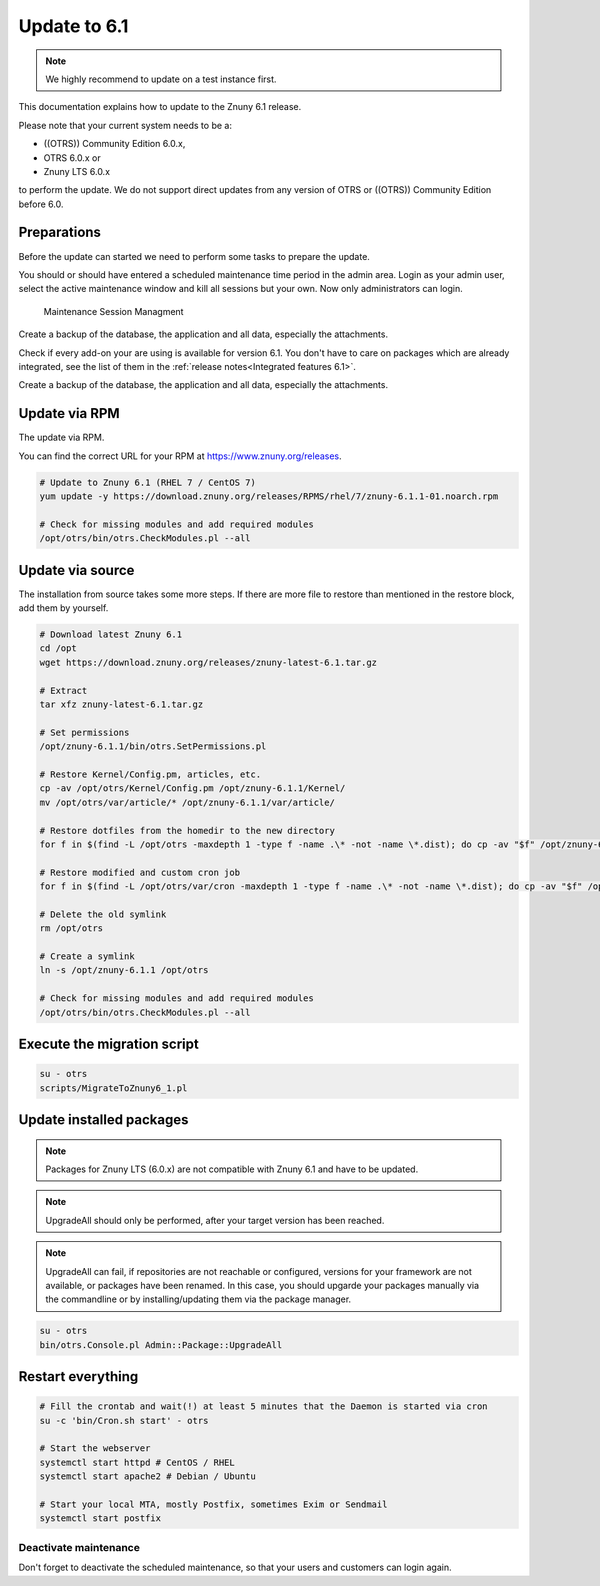=============
Update to 6.1
=============

.. note::	We highly recommend to update on a test instance first.

This documentation explains how to update to the Znuny 6.1 release.

Please note that your current system needs to be a:

- ((OTRS)) Community Edition 6.0.x,
- OTRS 6.0.x or 
- Znuny LTS 6.0.x

to perform the update. We do not support direct updates from  any version of OTRS or ((OTRS)) Community Edition before 6.0.


Preparations
~~~~~~~~~~~~

Before the update can started we need to perform some tasks to prepare the update.

You should or should have entered a scheduled maintenance time period in the admin area. Login as your admin user, select the active maintenance window and kill all sessions but your own. Now only administrators can login.

.. figure:: images/kill_sessions.png
	:alt: Maintenance Session Managment

	Maintenance Session Managment

Create a backup of the database, the application and all data, especially the attachments.

Check if every add-on your are using is available for version 6.1. You don't have to care on packages which are already integrated, see the list of them in the :ref:`release notes<Integrated features 6.1>`.

Create a backup of the database, the application and all data, especially the attachments.


.. code-block:: 
	:caption: **Stop all services**

	# Stop the webserver
	systemctl stop httpd # CentOS / RHEL
	systemctl stop apache2 # Debian / Ubuntu

	# Stop your local MTA, mostly Postfix, sometimes Exim or Sendmail
	systemctl stop postfix


	# Remove crontab, stop daemon
	su -c 'bin/Cron.sh stop' - otrs
	su -c 'bin/otrs.Daemon.pl stop' - otrs

..


Update via RPM
~~~~~~~~~~~~~~

The update via RPM.

You can find the correct URL for your RPM at https://www.znuny.org/releases. 

.. code-block:: 

	# Update to Znuny 6.1 (RHEL 7 / CentOS 7)
	yum update -y https://download.znuny.org/releases/RPMS/rhel/7/znuny-6.1.1-01.noarch.rpm

	# Check for missing modules and add required modules
	/opt/otrs/bin/otrs.CheckModules.pl --all

.. 

Update via source
~~~~~~~~~~~~~~~~~~

The installation from source takes some more steps. If there are more file to restore than mentioned in the restore block, add them by yourself.

.. code-block::

	# Download latest Znuny 6.1
	cd /opt
	wget https://download.znuny.org/releases/znuny-latest-6.1.tar.gz

	# Extract
	tar xfz znuny-latest-6.1.tar.gz

	# Set permissions
	/opt/znuny-6.1.1/bin/otrs.SetPermissions.pl

	# Restore Kernel/Config.pm, articles, etc.
	cp -av /opt/otrs/Kernel/Config.pm /opt/znuny-6.1.1/Kernel/
	mv /opt/otrs/var/article/* /opt/znuny-6.1.1/var/article/

	# Restore dotfiles from the homedir to the new directory
	for f in $(find -L /opt/otrs -maxdepth 1 -type f -name .\* -not -name \*.dist); do cp -av "$f" /opt/znuny-6.1.1/; done

	# Restore modified and custom cron job
	for f in $(find -L /opt/otrs/var/cron -maxdepth 1 -type f -name .\* -not -name \*.dist); do cp -av "$f" /opt/znuny-6.1.1/var/cron/; done

	# Delete the old symlink
	rm /opt/otrs
	
	# Create a symlink 
	ln -s /opt/znuny-6.1.1 /opt/otrs

	# Check for missing modules and add required modules
	/opt/otrs/bin/otrs.CheckModules.pl --all

..

Execute the migration script
~~~~~~~~~~~~~~~~~~~~~~~~~~~~

.. code-block::

    su - otrs
    scripts/MigrateToZnuny6_1.pl

..

Update installed packages
~~~~~~~~~~~~~~~~~~~~~~~~~

.. note:: Packages for Znuny LTS (6.0.x) are not compatible with Znuny 6.1 and have to be updated.

.. note:: UpgradeAll should only be performed, after your target version has been reached. 
	
.. note:: UpgradeAll can fail, if repositories are not reachable or configured, versions for your framework are not available, or packages have been renamed. In this case, you should upgarde your packages manually via the commandline or by installing/updating them via the package manager.


.. code-block::

    su - otrs
    bin/otrs.Console.pl Admin::Package::UpgradeAll

..


Restart everything
~~~~~~~~~~~~~~~~~~

.. code-block::

	# Fill the crontab and wait(!) at least 5 minutes that the Daemon is started via cron
	su -c 'bin/Cron.sh start' - otrs

	# Start the webserver
	systemctl start httpd # CentOS / RHEL
	systemctl start apache2 # Debian / Ubuntu

	# Start your local MTA, mostly Postfix, sometimes Exim or Sendmail
	systemctl start postfix

..

Deactivate maintenance 
**********************

Don't forget to deactivate the scheduled maintenance, so that your users and customers can login again.
